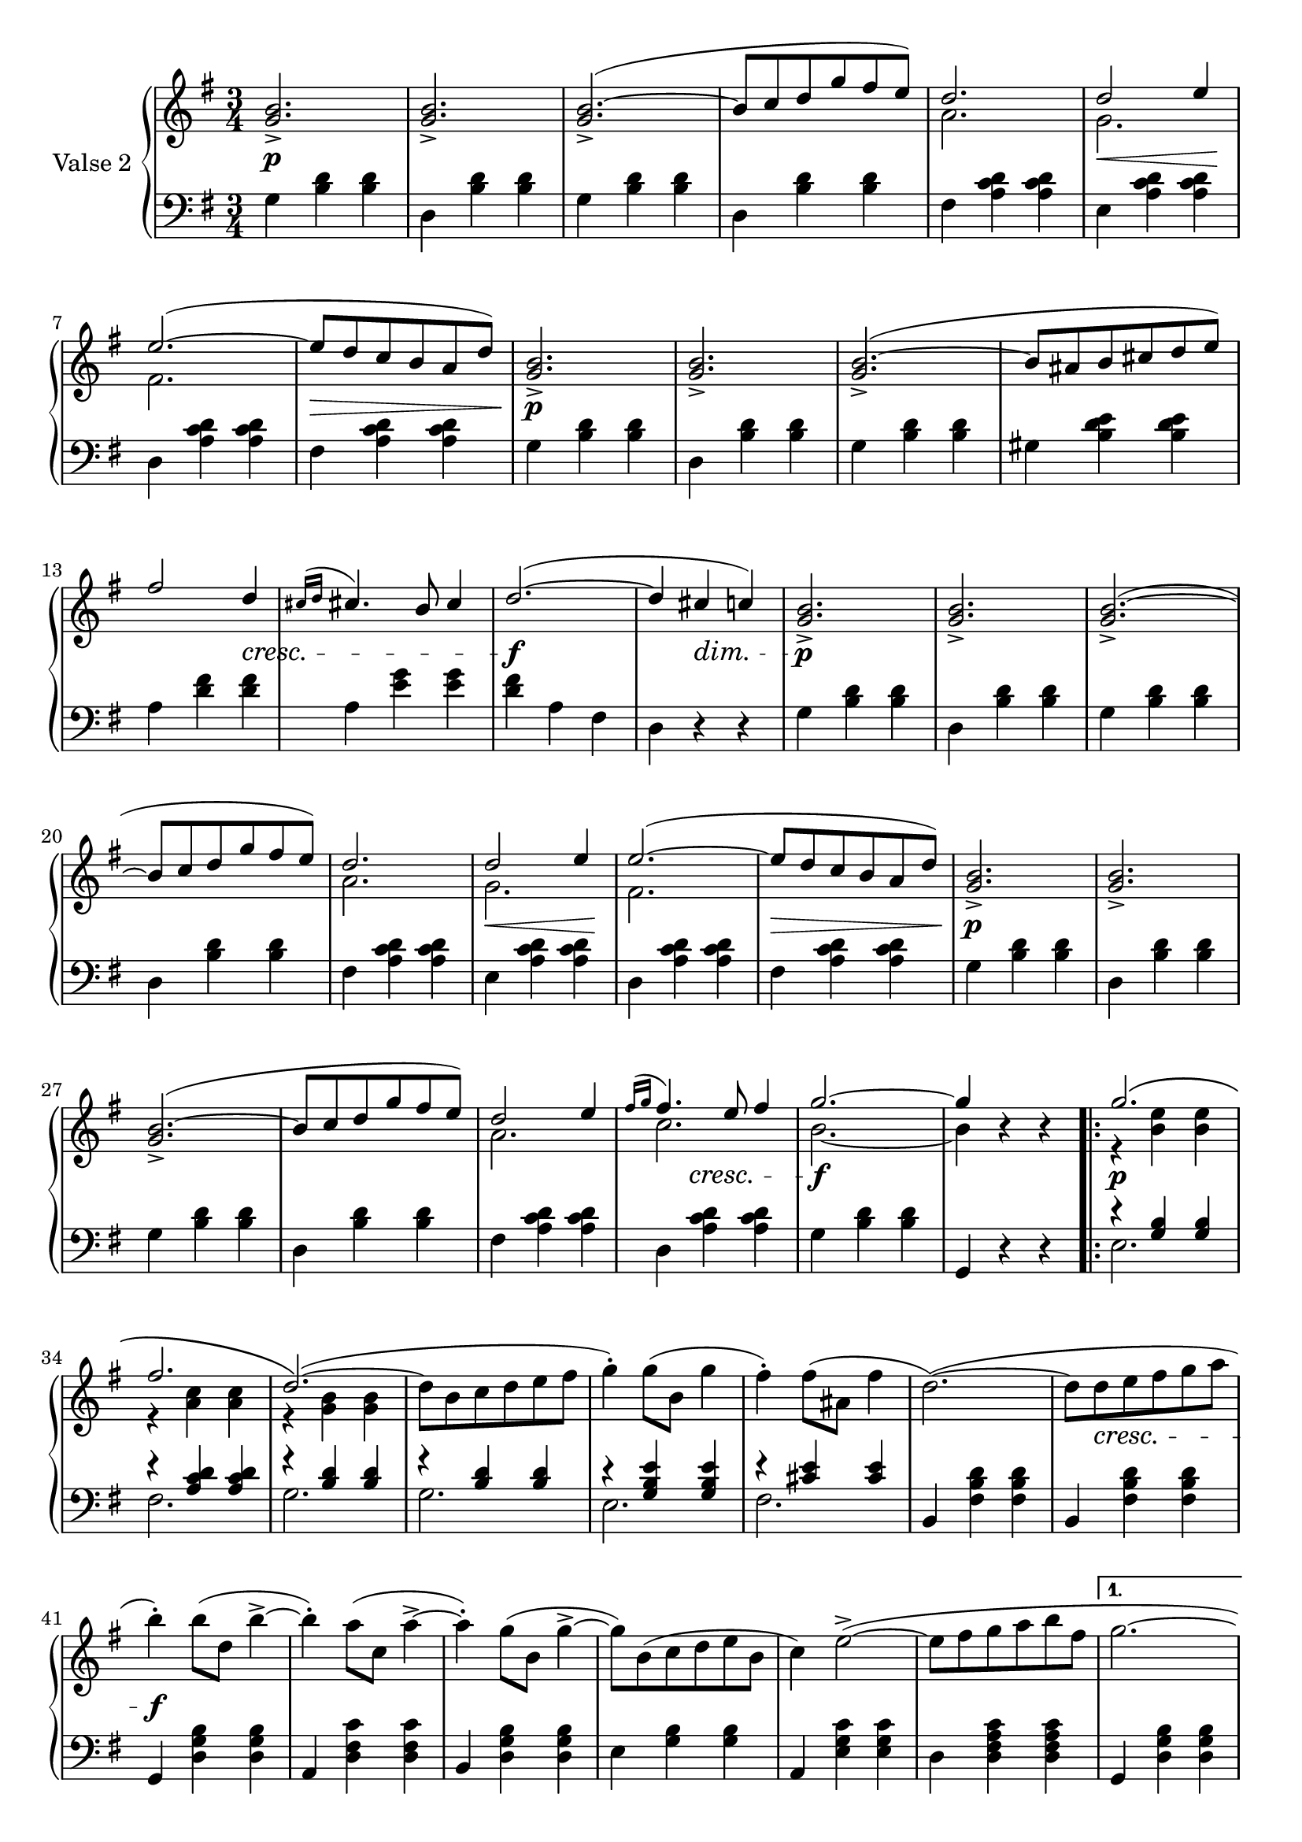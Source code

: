 

secondValseUpper = \relative c'' {
  \clef treble
  \key g \major
  \time 3/4
 \voiceOne <g b>2._> | q_> | q(_> ^~ | b8[ c d g fis e)] | 
  <<
    { \voiceOne d2. | d2 e4 | e2.( ~ | e8[ d c b a d)]}
    \new Voice {
      \voiceTwo a2. | g | fis2. | s2. 
    }
  >> \voiceOne <g b>2._> | q_> | q(_> ^~ | b8[ ais b cis d e)] | fis2 d4 |

  % P 1 L 3
  \acciaccatura { cis16[ d] } cis!4. b8 cis4 | d2.( ~ | d4 cis c!) |
  \voiceOne <g b>2._>|q_>|q(_>~|b8[ c d g fis e)] |

  % P 1 L 4
  <<
  { \voiceOne d2. | d2 e4 | e2.( ~ | e8[ d c b a d)]}
    \new Voice {
      \voiceTwo a2. | g | fis2. | s2. 
    }
  >> \voiceOne <g b>2._> | q_> | q(_> ^~ |

  % P 1 L 5
  b8[ c d g fis e)] |
  <<
    {\voiceOne d2 e4 | \acciaccatura {fis16[ g]} fis4. e8 fis4 | g2. ~| g4 }
    \new Voice {
      \voiceTwo a,2.|c2. | b2. ~ |b4 
    }
  >> \oneVoice r4 r

  \repeat volta 2 {
    <<
      {\voiceOne g'2.\( | fis |d2.\)(~|}
      \new Voice {
        \voiceTwo r4 <b e> q|r <a c> q|r <g b> q|
      }
    >>\oneVoice
    d'8[ b c d e fis] | g4)-. g8([ b,] g'4 | fis)-. fis8[( ais,] fis'4 | d2.)(~|
    d8[ d e fis g a] | b4)-. b8([ d,] b'4-> ~ |

    %P2L1
    b4)-. a8[( c,] a'4^> ~ | a4)-. g8[( b,] g'4^> ~ |
    g8)[ b,( c d e b] | c4) e2(^> ~ | 
    e8[ fis g a b fis] |
  }
  \alternative {
    { g2. ~ | g8)[ b,( c d e fis)] }
    % L2 P 2
    { g2.( ~ | g4 g, a)}
  }
  \bar "||"
 \voiceOne <g b>2._> | q_> | q(_> ^~ | b8[ c d g fis e)] | 
  <<
    { \voiceOne d2. | d2 e4 | e2.( ~ | e8[ d c b a d)]}
    \new Voice {
      \voiceTwo a2. | g | fis2. | s2. 
    }
  >> \voiceOne <g b>2._> | q_> | q(_> ^~ | b8[ ais b cis d e)] | fis2 d4 |

  % P 1 L 3
  \acciaccatura { cis16[ d] } cis!4. b8 cis4 | d2.( ~ | d4 cis c!) |
 \voiceOne <g b>2._>|q_>|q(_>^~|b8[ c d g fis e)] |

  % P 1 L 4
  <<
  { \voiceOne d2. | d2 e4 | e2.( ~ | e8[ d c b a d)]}
    \new Voice {
      \voiceTwo a2. | g | fis2. | s2. 
    }
  >> \voiceOne <g b>2._> | q_> | q(_> ^~ |

  % P 1 L 5
  b8[ c d g fis e)] |
  <<
    {\voiceOne d2 e4 | \acciaccatura {fis16[ g]} fis4. e8 fis4 | g2. ~| g4 }
    \new Voice {
      \voiceTwo a,2.|c2. | b2. ~ |b4 
    }
  >> \oneVoice r4 r

  \bar "|."

}

secondValseLower = \relative c' {
  \clef bass
  \key g \major
  \time 3/4

  % P 1 L 1
  g4 <b d> q|d, <b' d> q|g <b d> q|d, <b' d> q|fis <a c d> q|e <a c d> q|

  % P 1 L 2
  d, <a' c d> q|fis <a c d> q|g <b d> q|d, <b' d> q|g <b d> q|gis <b d e> q|a <d fis> q|

  % P 1 L 3
  a <e' g> q|<d fis> a fis|d r r|g <b d> q|d, <b' d> q|g <b d> q|d, <b' d> q|

  % P 1 L 4 
  fis <a c d> q|e <a c d> q|d, <a' c d> q|fis <a c d> q|g <b d> q|d, <b' d> q|g <b d> q|

  % P 1 L 5
  d, <b' d> q|fis <a c d> q|d, <a' c d> q|g <b d> q|g, r r
  \repeat volta 2 {
    <<
      { \voiceOne r4 <g' b> q|r <a c d> q|
          r <b d> q|r q q|r <g b e> q|r <cis e> q}
      \new Voice {
        \voiceTwo e,2.|fis|g|g|e|fis
      }
    >>\oneVoice 
    | b,4 <fis' b d> q|b, <fis' b d> q|g, <d' g b> q|

    % L1 P2
    a <d fis c'> q|b <d g b> q|e <g b> q|a, <e' g c> q|d <d fis a c> q|
  }
  \alternative {
    { g, <d' g b> q | g, r r }
    { g <d' g b> q | g, r r }
  }
  \bar "||"
  g' <b d> q| d, <b' d> q|g <b d> q|d, <b' d> q|fis <a c d> q|e <a c d> q|

  % P 1 L 2
  d, <a' c d> q|fis <a c d> q|g <b d> q|d, <b' d> q|g <b d> q|gis <b d e> q|a <d fis> q|

  % P 1 L 3
  a <e' g> q|<d fis> a fis|d r r|g <b d> q|d, <b' d> q|g <b d> q|d, <b' d> q|

  % P 1 L 4 
  fis <a c d> q|e <a c d> q|d, <a' c d> q|fis <a c d> q|g <b d> q|d, <b' d> q|g <b d> q|

  % P 1 L 5
  d, <b' d> q|fis <a c d> q|d, <a' c d> q|g <b d> q|g, r r
}



%%%% DYNAMICS

secondValseDynamics = {
  s2.\p s2. s2. s2. s2. s8\< s2 s8\! 
  s2. s2.\> s2.\p s2. s2. s2. s2
  \set crescendoSpanner = #'text
  \set crescendoText = \markup \italic "cresc."
  \set decrescendoSpanner = #'text
  \set decrescendoText = \markup \italic "dim."
  s4\< s2. s2.\f s4 s4\> s4 s2.\p s2. s2. s2.
  \set crescendoSpanner = #'hairpin
  \set decrescendoSpanner = #'hairpin
  s2. s8\< s2 s8\! s2. s2.\> s2.\p s2. s2.
  \set crescendoSpanner = #'text
  \set crescendoText = \markup \italic "cresc."
  s2. s2. s4 s4\< s s2.\f s2.
  \repeat volta 2 {
    s2.\p s2.
    s2. s2. s2. s2. s2. s8 s2\< s8 s2.\f 
    s2. s2. s2. s2. s2.
    \set decrescendoSpanner = #'text
    \set decrescendoText = \markup \italic "dim."
  }
  \alternative {
    { s2. | s8 s2\> s8\! }
    { s2. | s4 s4\> s4 }
  }

  s2.\p s2. s2. s2. s2.
  \set decrescendoSpanner = #'hairpin
  \set crescendoSpanner = #'hairpin
  s8\< s2 s8\! s2. s8\> s2 s8 s2.\p s2. s2. s2.
  \set crescendoSpanner = #'text
  \set crescendoText = \markup \italic "cresc."
  s2 s4\< s2. s2.\f
  \set decrescendoSpanner = #'text
  \set decrescendoText = \markup \italic "dim."
  s8 s2\> s8 s2.\p s2. s2.
  \set decrescendoSpanner = #'hairpin
  \set crescendoSpanner = #'hairpin
  s2. s2.   
  s8\< s2 s8\! s2. s8\> s2 s8 s2.\p s2. s2. s2.
  \set crescendoSpanner = #'text
  \set crescendoText = \markup \italic "cresc."
  s4 s4 s4 s2.\<  s2.\f

}

\score {
  \new PianoStaff <<
    \set PianoStaff.instrumentName = "Valse 2"
    \new Staff = "upper" \secondValseUpper
    \new Dynamics = "Dynamics_pf" \secondValseDynamics
    \new Staff = "lower" \secondValseLower
  >>
  \layout { 
    \context {
      \Score
      \override SpacingSpanner.base-shortest-duration = #(ly:make-moment 1/9)
    }
    \set Score.doubleRepeatType = #":|.|:"
  }
}


